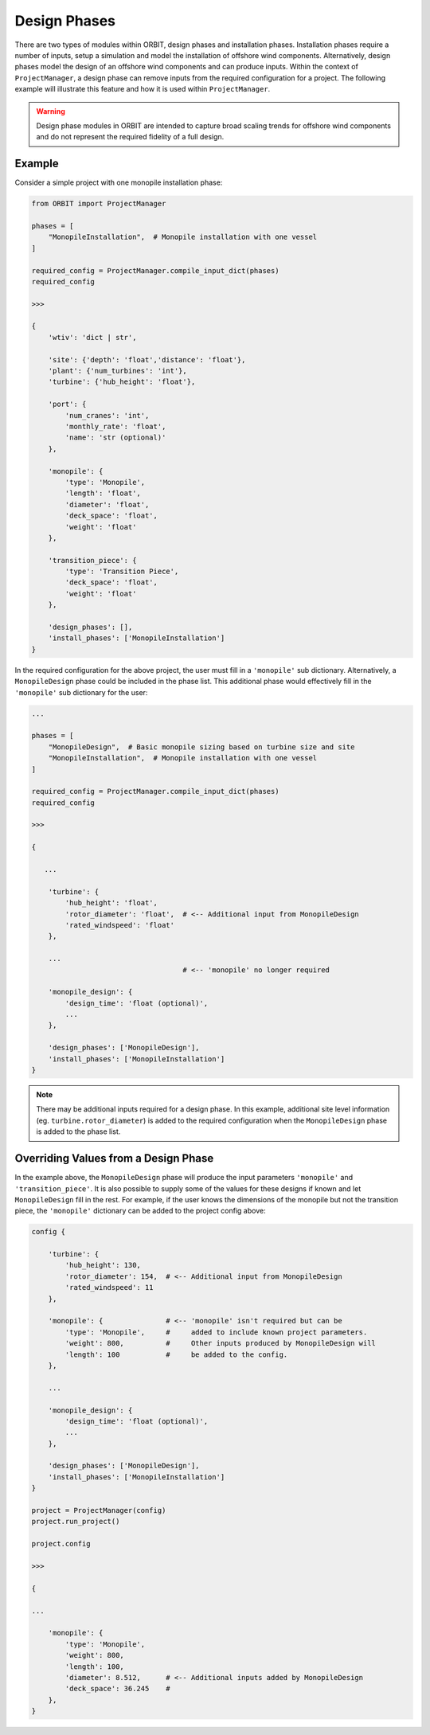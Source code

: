 Design Phases
=============

There are two types of modules within ORBIT, design phases and installation
phases. Installation phases require a number of inputs, setup a simulation and
model the installation of offshore wind components. Alternatively, design
phases model the design of an offshore wind components and can produce inputs.
Within the context of ``ProjectManager``, a design phase can remove inputs from
the required configuration for a project. The following example will illustrate
this feature and how it is used within ``ProjectManager``.

.. warning::

   Design phase modules in ORBIT are intended to capture broad scaling trends
   for offshore wind components and do not represent the required fidelity of a
   full design.

Example
-------

Consider a simple project with one monopile installation phase:

.. code-block:: python

   from ORBIT import ProjectManager

   phases = [
       "MonopileInstallation",  # Monopile installation with one vessel
   ]

   required_config = ProjectManager.compile_input_dict(phases)
   required_config

   >>>

   {
       'wtiv': 'dict | str',

       'site': {'depth': 'float','distance': 'float'},
       'plant': {'num_turbines': 'int'},
       'turbine': {'hub_height': 'float'},

       'port': {
           'num_cranes': 'int',
           'monthly_rate': 'float',
           'name': 'str (optional)'
       },

       'monopile': {
           'type': 'Monopile',
           'length': 'float',
           'diameter': 'float',
           'deck_space': 'float',
           'weight': 'float'
       },

       'transition_piece': {
           'type': 'Transition Piece',
           'deck_space': 'float',
           'weight': 'float'
       },

       'design_phases': [],
       'install_phases': ['MonopileInstallation']
   }

In the required configuration for the above project, the user must fill in a
``'monopile'`` sub dictionary. Alternatively, a ``MonopileDesign`` phase could
be included in the phase list. This additional phase would effectively fill in
the ``'monopile'`` sub dictionary for the user:

.. code-block:: python

   ...

   phases = [
       "MonopileDesign",  # Basic monopile sizing based on turbine size and site
       "MonopileInstallation",  # Monopile installation with one vessel
   ]

   required_config = ProjectManager.compile_input_dict(phases)
   required_config

   >>>

   {

      ...

       'turbine': {
           'hub_height': 'float',
           'rotor_diameter': 'float',  # <-- Additional input from MonopileDesign
           'rated_windspeed': 'float'
       },

       ...
                                       # <-- 'monopile' no longer required

       'monopile_design': {
           'design_time': 'float (optional)',
           ...
       },

       'design_phases': ['MonopileDesign'],
       'install_phases': ['MonopileInstallation']
   }

.. note::

   There may be additional inputs required for a design phase. In this example,
   additional site level information (eg. ``turbine.rotor_diameter``) is added
   to the required configuration when the ``MonopileDesign`` phase is added to
   the phase list.

Overriding Values from a Design Phase
-------------------------------------

In the example above, the ``MonopileDesign`` phase will produce the input
parameters ``'monopile'`` and ``'transition_piece'``. It is also possible to
supply some of the values for these designs if known and let ``MonopileDesign``
fill in the rest. For example, if the user knows the dimensions of the monopile
but not the transition piece, the ``'monopile'`` dictionary can be added to the
project config above:

.. code-block:: python

   config {

       'turbine': {
           'hub_height': 130,
           'rotor_diameter': 154,  # <-- Additional input from MonopileDesign
           'rated_windspeed': 11
       },

       'monopile': {               # <-- 'monopile' isn't required but can be
           'type': 'Monopile',     #     added to include known project parameters.
           'weight': 800,          #     Other inputs produced by MonopileDesign will
           'length': 100           #     be added to the config.
       },

       ...

       'monopile_design': {
           'design_time': 'float (optional)',
           ...
       },

       'design_phases': ['MonopileDesign'],
       'install_phases': ['MonopileInstallation']
   }

   project = ProjectManager(config)
   project.run_project()

   project.config

   >>>

   {

   ...

       'monopile': {
           'type': 'Monopile',
           'weight': 800,
           'length': 100,
           'diameter': 8.512,      # <-- Additional inputs added by MonopileDesign
           'deck_space': 36.245    #
       },
   }
